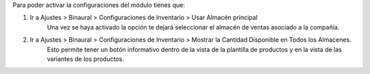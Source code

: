 Para poder activar la configuraciones del módulo tienes que:

#. Ir a Ajustes > Binaural > Configuraciones de Inventario > Usar Almacén principal
    Una vez se haya activado la opción te dejará seleccionar el
    almacén de ventas asociado a la compañía.
#. Ir a Ajustes > Binaural > Configuraciones de Inventario > Mostrar la Cantidad Disponible en Todos los Almacenes.
    Esto permite tener un botón informativo dentro de la vista de
    la plantilla de productos y en la vista de las variantes de
    los productos.
